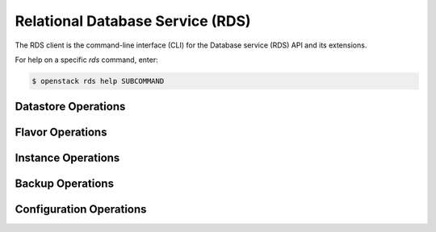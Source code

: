 Relational Database Service (RDS)
=================================

The RDS client is the command-line interface (CLI) for
the Database service (RDS) API and its extensions.

For help on a specific `rds` command, enter:

.. code-block:: console

   $ openstack rds help SUBCOMMAND

.. _datastore:

Datastore Operations
--------------------

.. autoprogram-cliff:: openstack.rds.v3
   :command: rds datastore *

.. _flavor:

Flavor Operations
-----------------

.. autoprogram-cliff:: openstack.rds.v3
   :command: rds flavor *

.. _instance:

Instance Operations
-------------------

.. autoprogram-cliff:: openstack.rds.v3
   :command: rds instance *

.. _backup:

Backup Operations
-----------------

.. autoprogram-cliff:: openstack.rds.v3
   :command: rds backup *

.. _configuration:

Configuration Operations
------------------------

.. autoprogram-cliff:: openstack.rds.v3
   :command: rds configuration *
